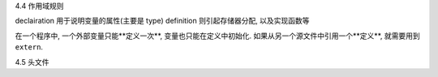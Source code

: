 4.4 作用域规则

declairation 用于说明变量的属性(主要是 type)
definition 则引起存储器分配, 以及实现函数等

在一个程序中, 一个外部变量只能**定义一次**, 变量也只能在定义中初始化.
如果从另一个源文件中引用一个**定义**, 就需要用到 ``extern``.

4.5 头文件


